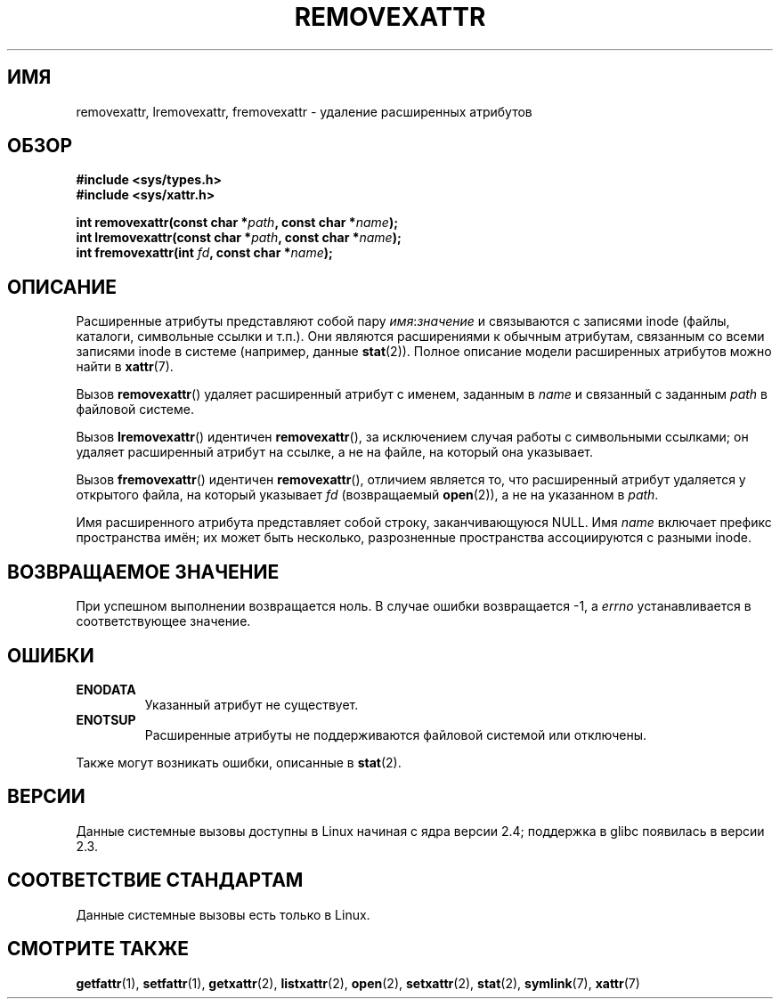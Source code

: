 .\" -*- mode: troff; coding: UTF-8 -*-
.\" Copyright (C) Andreas Gruenbacher, February 2001
.\" Copyright (C) Silicon Graphics Inc, September 2001
.\"
.\" %%%LICENSE_START(GPLv2+_DOC_FULL)
.\" This is free documentation; you can redistribute it and/or
.\" modify it under the terms of the GNU General Public License as
.\" published by the Free Software Foundation; either version 2 of
.\" the License, or (at your option) any later version.
.\"
.\" The GNU General Public License's references to "object code"
.\" and "executables" are to be interpreted as the output of any
.\" document formatting or typesetting system, including
.\" intermediate and printed output.
.\"
.\" This manual is distributed in the hope that it will be useful,
.\" but WITHOUT ANY WARRANTY; without even the implied warranty of
.\" MERCHANTABILITY or FITNESS FOR A PARTICULAR PURPOSE.  See the
.\" GNU General Public License for more details.
.\"
.\" You should have received a copy of the GNU General Public
.\" License along with this manual; if not, see
.\" <http://www.gnu.org/licenses/>.
.\" %%%LICENSE_END
.\"
.\"*******************************************************************
.\"
.\" This file was generated with po4a. Translate the source file.
.\"
.\"*******************************************************************
.TH REMOVEXATTR 2 2019\-03\-06 Linux "Руководство программиста Linux"
.SH ИМЯ
removexattr, lremovexattr, fremovexattr \- удаление расширенных атрибутов
.SH ОБЗОР
.fam C
.nf
\fB#include <sys/types.h>\fP
\fB#include <sys/xattr.h>\fP
.PP
\fBint removexattr(const char\ *\fP\fIpath\fP\fB, const char\ *\fP\fIname\fP\fB);\fP
\fBint lremovexattr(const char\ *\fP\fIpath\fP\fB, const char\ *\fP\fIname\fP\fB);\fP
\fBint fremovexattr(int \fP\fIfd\fP\fB, const char\ *\fP\fIname\fP\fB);\fP
.fi
.fam T
.SH ОПИСАНИЕ
Расширенные атрибуты представляют собой пару \fIимя\fP:\fIзначение\fP и
связываются с записями inode (файлы, каталоги, символьные ссылки и
т.п.). Они являются расширениями к обычным атрибутам, связанным со всеми
записями inode в системе (например, данные \fBstat\fP(2)). Полное описание
модели расширенных атрибутов можно найти в \fBxattr\fP(7).
.PP
Вызов \fBremovexattr\fP() удаляет расширенный атрибут с именем, заданным в
\fIname\fP и связанный с заданным \fIpath\fP в файловой системе.
.PP
Вызов \fBlremovexattr\fP() идентичен \fBremovexattr\fP(), за исключением случая
работы с символьными ссылками; он удаляет расширенный атрибут на ссылке, а
не на файле, на который она указывает.
.PP
Вызов \fBfremovexattr\fP() идентичен \fBremovexattr\fP(), отличием является то,
что расширенный атрибут удаляется у открытого файла, на который указывает
\fIfd\fP (возвращаемый \fBopen\fP(2)), а не на указанном в \fIpath\fP.
.PP
Имя расширенного атрибута представляет собой строку, заканчивающуюся
NULL. Имя \fIname\fP включает префикс пространства имён; их может быть
несколько, разрозненные пространства ассоциируются с разными inode.
.SH "ВОЗВРАЩАЕМОЕ ЗНАЧЕНИЕ"
При успешном выполнении возвращается ноль. В случае ошибки возвращается \-1,
а \fIerrno\fP устанавливается в соответствующее значение.
.SH ОШИБКИ
.TP 
\fBENODATA\fP
.\" .RB ( ENOATTR
.\" is defined to be a synonym for
.\" .BR ENODATA
.\" in
.\" .IR <attr/attributes.h> .)
Указанный атрибут не существует.
.TP 
\fBENOTSUP\fP
Расширенные атрибуты не поддерживаются файловой системой или отключены.
.PP
Также могут возникать ошибки, описанные в \fBstat\fP(2).
.SH ВЕРСИИ
Данные системные вызовы доступны в Linux начиная с ядра версии 2.4;
поддержка в glibc появилась в версии 2.3.
.SH "СООТВЕТСТВИЕ СТАНДАРТАМ"
.\" .SH AUTHORS
.\" Andreas Gruenbacher,
.\" .RI < a.gruenbacher@computer.org >
.\" and the SGI XFS development team,
.\" .RI < linux-xfs@oss.sgi.com >.
.\" Please send any bug reports or comments to these addresses.
Данные системные вызовы есть только в Linux.
.SH "СМОТРИТЕ ТАКЖЕ"
\fBgetfattr\fP(1), \fBsetfattr\fP(1), \fBgetxattr\fP(2), \fBlistxattr\fP(2), \fBopen\fP(2),
\fBsetxattr\fP(2), \fBstat\fP(2), \fBsymlink\fP(7), \fBxattr\fP(7)
